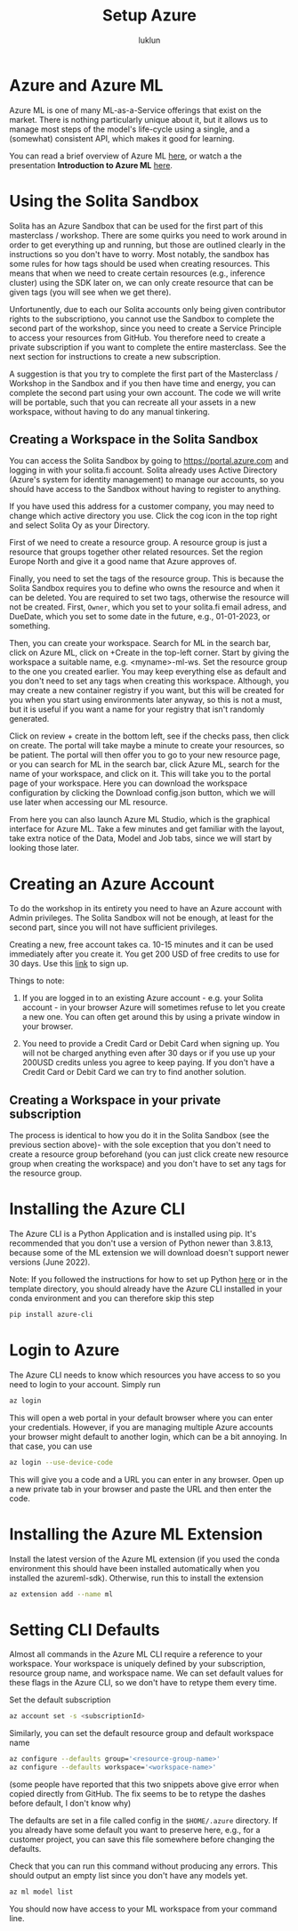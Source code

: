 #+title: Setup Azure
#+author: luklun


* Azure and Azure ML
Azure ML is one of many ML-as-a-Service offerings that exist on the market. There is nothing particularly unique about it, but it allows us to manage most steps of the model's life-cycle using a single, and a (somewhat) consistent API, which makes it good for learning.

You can read a brief overview of Azure ML [[./azureml-info.org][here]], or watch a the presentation *Introduction to Azure ML* [[https://drive.google.com/file/d/1dngb8XDF2k96SzA93FPQsStdtUjZ1T7W/view?usp=sharing][here]].

* Using the Solita Sandbox
Solita has an Azure Sandbox that can be used for the first part of this masterclass / workshop. There are some quirks you need to work around in order to get everything up and running, but those are outlined clearly in the instructions so you don't have to worry. Most notably, the sandbox has some rules for how tags should be used when creating resources. This means that when we need to create certain resources (e.g., inference cluster) using the SDK later on, we can only create  resource that can be given tags (you will see when we get there).

Unfortunently, due to each our Solita accounts only being given contributor rights to the subscriptiono, you cannot use the Sandbox to complete the second part of the workshop, since you need to create a Service Principle to access your resources from GitHub. You therefore need to create a private subscription if you want to complete the entire masterclass. See the next section for instructions to create a new subscription.

A suggestion is that you try to complete the first part of the Masterclass / Workshop in the Sandbox and if you then have time and energy, you can complete the second part using your own account. The code we will write will be portable, such that you can recreate all your assets in a new workspace, without having to do any manual tinkering.

** Creating a Workspace in the Solita Sandbox
You can access the Solita Sandbox by going to https://portal.azure.com and logging in with your solita.fi account. Solita already uses Active Directory (Azure's system for identity management) to manage our accounts, so you should have access to the Sandbox without having to register to anything.

If you have used this address for a customer company, you may need to change which active directory you use. Click the cog icon in the top right and select Solita Oy as your Directory.

First of we need to create a resource group. A resource group is just a resource that groups together other related resources. Set the region Europe North and give it a good name that Azure approves of.

Finally, you need to set the tags of the resource group. This is because the Solita Sandbox requires you to define who owns the resource and when it can be deleted. You are required to set two tags, otherwise the resource will not be created. First, ~Owner~, which you set to your solita.fi email adress, and DueDate, which you set to some date in the future, e.g., 01-01-2023, or something.

Then, you can create your workspace. Search for ML in the search bar, click on Azure ML, click on +Create in the top-left corner. Start by giving the workspace a suitable name, e.g. <myname>-ml-ws. Set the resource group to the one you created earlier. You may keep everything else as default and you don't need to set any tags when creating this workspace. Although, you may create a new container registry if you want, but this will be created for you when you start using environments later anyway, so this is not a must, but it is useful if you want a name for your registry that isn't randomly generated.

Click on review + create in the bottom left, see if the checks pass, then click on create. The portal will take maybe a minute to create your resources, so be patient. The portal will then offer you to go to your new resource page, or you can search for ML in the search bar, click Azure ML, search for the name of your workspace, and click on it. This will take you to the portal page of your workspace. Here you can download the workspace configuration by clicking the Download config.json button, which we will use later when accessing our ML resource.

From here you can also launch Azure ML Studio, which is the graphical interface for Azure ML. Take a few minutes and get familiar with the layout, take extra notice of the Data, Model and Job tabs, since we will start by looking those later.

* Creating an Azure Account
To do the workshop in its entirety you need to have an Azure account with Admin privileges. The Solita Sandbox will not be enough, at least for the second part, since you will not have sufficient privileges.

Creating a new, free account takes ca. 10-15 minutes and it can be used immediately after you create it. You get 200 USD of free credits to use for 30 days. Use this [[https://azure.microsoft.com/en-us/free/][link]] to sign up.

Things to note:
1. If you are logged in to an existing Azure account - e.g. your Solita account - in your browser Azure will sometimes refuse to let you create a new one. You can often get around this by using a private window in your browser.

2. You need to provide a Credit Card or Debit Card when signing up. You will not be charged anything even after 30 days or if you use up your 200USD credits unless you agree to keep paying. If you don't have a Credit Card or Debit Card we can try to find another solution.

**  Creating a Workspace in your private subscription
The process is identical to how you do it in the Solita Sandbox (see the previous section above)- with the sole exception that you don't need to create a resource group beforehand (you can just click create new resource group when creating the workspace)  and you don't have to set any tags for the resource group.

* Installing the Azure CLI
The Azure CLI is a Python Application and is installed using pip. It's recommended that you don't use a version of Python newer than 3.8.13, because some of the ML extension we will download doesn't support newer versions (June 2022).

Note: If you followed the instructions for how to set up Python [[./setup-python.org][here]] or in the template directory, you should already have the Azure CLI installed in your conda environment and you can therefore skip this step

#+begin_src bash
pip install azure-cli
#+end_src

* Login to Azure
The Azure CLI needs to know which resources you have access to so you need to login to your account. Simply run
#+begin_src bash
az login
#+end_src

This will open a web portal in your default browser where you can enter your credentials. However, if you are managing multiple Azure accounts your browser might default to another login, which can be a bit annoying. In that case, you can use

#+begin_src bash
az login --use-device-code
#+end_src
This will give you a code and a URL you can enter in any browser. Open up a new private tab in your browser and paste the URL and then enter the code.

* Installing the Azure ML Extension
Install the latest version of the Azure ML extension (if you used the conda environment this should have been installed automatically when you installed the azureml-sdk). Otherwise, run this to install the extension
#+begin_src bash
az extension add --name ml
#+end_src

* Setting CLI Defaults
Almost all commands in the Azure ML CLI require a reference to your workspace. Your workspace is uniquely defined by your subscription, resource group name, and workspace name. We can set default values for these flags in the Azure CLI, so we don't have to retype them every time.

Set the default subscription
#+begin_src bash
az account set -s <subscriptionId>
#+end_src

Similarly, you can set the default resource group and default workspace name
#+begin_src bash
az configure --defaults group='<resource-group-name>'
az configure --defaults workspace='<workspace-name>'
#+end_src
(some people have reported that this two snippets above give error when copied directly from GitHub. The fix seems to be to retype the dashes before default, I don't know why)

The defaults are set in a file called config in the ~$HOME/.azure~ directory. If you already have some default you want to preserve here, e.g., for a customer project, you can save this file somewhere before changing the defaults.

Check that you can run this command without producing any errors. This should output an empty list since you don't have any models yet.
#+begin_src bash
az ml model list
#+end_src

You should now have access to your ML workspace from your command line.

